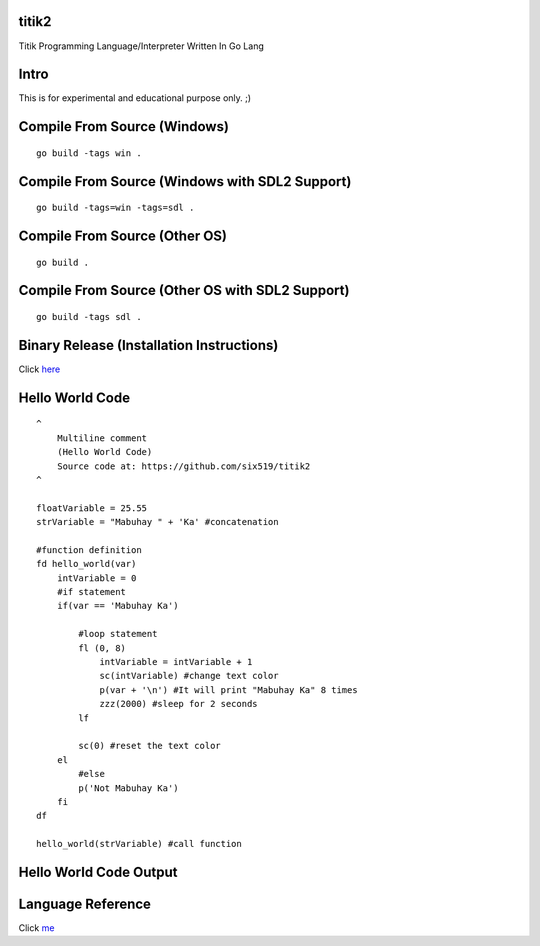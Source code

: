 titik2
======

.. image:: http://ferdinandsilva.com/static/titik_logo_small.png

Titik Programming Language/Interpreter Written In Go Lang

Intro
=====

This is for experimental and educational purpose only. ;)

Compile From Source (Windows)
=============================
::
    
    go build -tags win .

Compile From Source (Windows with SDL2 Support)
===============================================
::
    
    go build -tags=win -tags=sdl .

Compile From Source (Other OS)
==============================
::
    
    go build .

Compile From Source (Other OS with SDL2 Support)
================================================
::
    
    go build -tags sdl .

Binary Release (Installation Instructions)
==========================================

Click here_

.. _here: https://github.com/six519/titik2/blob/master/install.rst

Hello World Code
================
::

    ^
        Multiline comment
        (Hello World Code)
        Source code at: https://github.com/six519/titik2
    ^

    floatVariable = 25.55
    strVariable = "Mabuhay " + 'Ka' #concatenation

    #function definition
    fd hello_world(var)
        intVariable = 0
        #if statement
        if(var == 'Mabuhay Ka')

            #loop statement
            fl (0, 8)
                intVariable = intVariable + 1
                sc(intVariable) #change text color
                p(var + '\n') #It will print "Mabuhay Ka" 8 times
                zzz(2000) #sleep for 2 seconds
            lf
            
            sc(0) #reset the text color
        el
            #else
            p('Not Mabuhay Ka')
        fi
    df

    hello_world(strVariable) #call function

Hello World Code Output
=======================

.. image:: http://ferdinandsilva.com/static/titik_output.png

Language Reference
==================

Click me_

.. _me: https://github.com/six519/titik2/blob/master/language_reference.rst